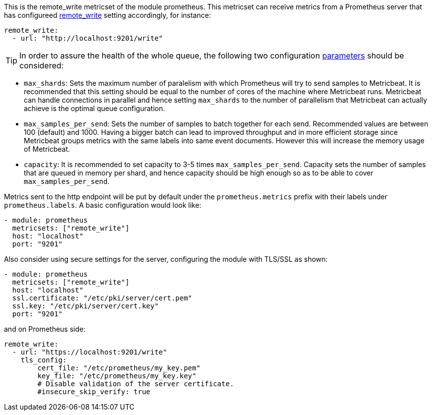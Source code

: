 This is the remote_write metricset of the module prometheus. This metricset can receive metrics from a Prometheus server that
has configureed https://prometheus.io/docs/prometheus/latest/configuration/configuration/#remote_write[remote_write] setting accordingly, for instance:

["source","yaml",subs="attributes"]
------------------------------------------------------------------------------
remote_write:
  - url: "http://localhost:9201/write"
------------------------------------------------------------------------------


TIP: In order to assure the health of the whole queue, the following two configuration
 https://prometheus.io/docs/practices/remote_write/#parameters[parameters] should be considered:

- `max_shards`: Sets the maximum number of paralelism with which Prometheus will try to send samples to Metricbeat.
It is recommended that this setting should be equal to the number of cores of the machine where Metricbeat runs.
Metricbeat can handle connections in parallel and hence setting `max_shards` to the number of parallelism that
Metricbeat can actually achieve is the optimal queue configuration.
- `max_samples_per_send`: Sets the number of samples to batch together for each send. Recommended values are
between 100 (default) and 1000. Having a bigger batch can lead to improved throughput and in more efficient
storage since Metricbeat groups metrics with the same labels into same event documents.
However this will increase the memory usage of Metricbeat.
- `capacity`: It is recommended to set capacity to 3-5 times `max_samples_per_send`.
Capacity sets the number of samples that are queued in memory per shard, and hence capacity should be high enough so as to
be able to cover `max_samples_per_send`.


Metrics sent to the http endpoint will be put by default under the `prometheus.metrics` prefix with their labels under `prometheus.labels`.
A basic configuration would look like:

["source","yaml",subs="attributes"]
------------------------------------------------------------------------------
- module: prometheus
  metricsets: ["remote_write"]
  host: "localhost"
  port: "9201"
------------------------------------------------------------------------------



Also consider using secure settings for the server, configuring the module with TLS/SSL as shown:

["source","yaml",subs="attributes"]
------------------------------------------------------------------------------
- module: prometheus
  metricsets: ["remote_write"]
  host: "localhost"
  ssl.certificate: "/etc/pki/server/cert.pem"
  ssl.key: "/etc/pki/server/cert.key"
  port: "9201"
------------------------------------------------------------------------------

and on Prometheus side:

["source","yaml",subs="attributes"]
------------------------------------------------------------------------------
remote_write:
  - url: "https://localhost:9201/write"
    tls_config:
        cert_file: "/etc/prometheus/my_key.pem"
        key_file: "/etc/prometheus/my_key.key"
        # Disable validation of the server certificate.
        #insecure_skip_verify: true
------------------------------------------------------------------------------
